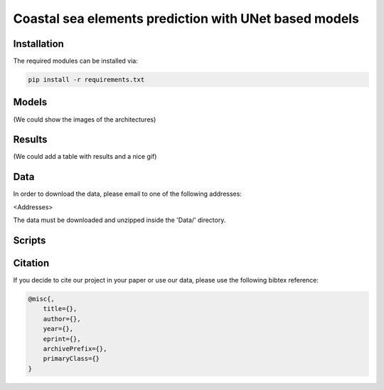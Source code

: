 Coastal sea elements prediction with UNet based models
========

Installation
-----

The required modules can be installed  via:

.. code:: bash

    pip install -r requirements.txt



Models
-----

(We could show the images of the architectures)


Results
-----

(We could add a table with results and a nice gif)



  
Data
-----

In order to download the data, please email to one of the following addresses:

<Addresses>

The data must be downloaded and unzipped inside the 'Data/' directory.


Scripts
-----


Citation
-----

If you decide to cite our project in your paper or use our data, please use the following bibtex reference:

.. code:: bibtex

    @misc{,
        title={},
        author={},
        year={},
        eprint={},
        archivePrefix={},
        primaryClass={}
    }
